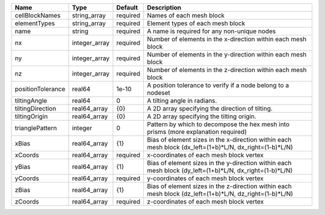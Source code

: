 

================= ============= ======== ======================================================================================================= 
Name              Type          Default  Description                                                                                             
================= ============= ======== ======================================================================================================= 
cellBlockNames    string_array  required Names of each mesh block                                                                                
elementTypes      string_array  required Element types of each mesh block                                                                        
name              string        required A name is required for any non-unique nodes                                                             
nx                integer_array required Number of elements in the x-direction within each mesh block                                            
ny                integer_array required Number of elements in the y-direction within each mesh block                                            
nz                integer_array required Number of elements in the z-direction within each mesh block                                            
positionTolerance real64        1e-10    A position tolerance to verify if a node belong to a nodeset                                            
tiltingAngle      real64        0        A tilting angle in radians.                                                                             
tiltingDirection  real64_array  {0}      A 2D array specifying the direction of tilting.                                                         
tiltingOrigin     real64_array  {0}      A 2D array specifying the tilting origin.                                                               
trianglePattern   integer       0        Pattern by which to decompose the hex mesh into prisms (more explanation required)                      
xBias             real64_array  {1}      Bias of element sizes in the x-direction within each mesh block (dx_left=(1+b)*L/N, dx_right=(1-b)*L/N) 
xCoords           real64_array  required x-coordinates of each mesh block vertex                                                                 
yBias             real64_array  {1}      Bias of element sizes in the y-direction within each mesh block (dy_left=(1+b)*L/N, dx_right=(1-b)*L/N) 
yCoords           real64_array  required y-coordinates of each mesh block vertex                                                                 
zBias             real64_array  {1}      Bias of element sizes in the z-direction within each mesh block (dz_left=(1+b)*L/N, dz_right=(1-b)*L/N) 
zCoords           real64_array  required z-coordinates of each mesh block vertex                                                                 
================= ============= ======== ======================================================================================================= 


